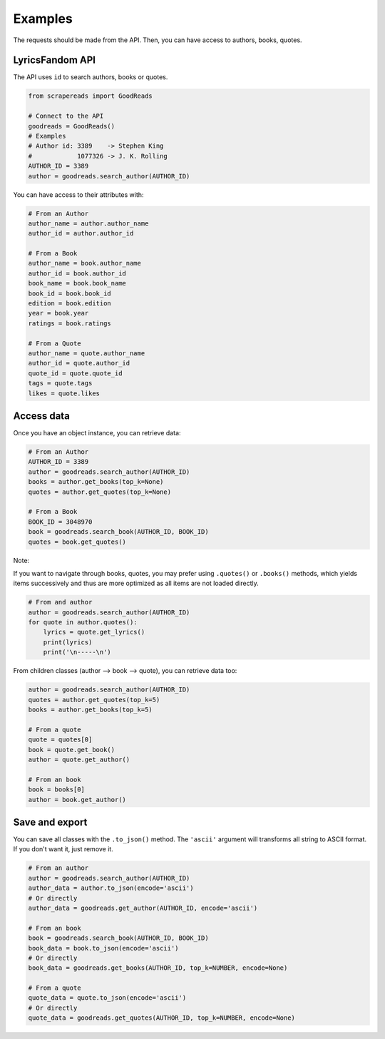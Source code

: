 ========
Examples
========

The requests should be made from the API. Then, you can have access to authors, books, quotes.


LyricsFandom API
================

The API uses ``id`` to search authors, books or quotes.

.. code-block:: python

    from scrapereads import GoodReads

    # Connect to the API
    goodreads = GoodReads()
    # Examples
    # Author id: 3389    -> Stephen King
    #            1077326 -> J. K. Rolling
    AUTHOR_ID = 3389
    author = goodreads.search_author(AUTHOR_ID)


You can have access to their attributes with:

.. code-block:: python

    # From an Author
    author_name = author.author_name
    author_id = author.author_id

    # From a Book
    author_name = book.author_name
    author_id = book.author_id
    book_name = book.book_name
    book_id = book.book_id
    edition = book.edition
    year = book.year
    ratings = book.ratings

    # From a Quote
    author_name = quote.author_name
    author_id = quote.author_id
    quote_id = quote.quote_id
    tags = quote.tags
    likes = quote.likes


Access data
===========

Once you have an object instance, you can retrieve data:

.. code-block:: python

    # From an Author
    AUTHOR_ID = 3389
    author = goodreads.search_author(AUTHOR_ID)
    books = author.get_books(top_k=None)
    quotes = author.get_quotes(top_k=None)

    # From a Book
    BOOK_ID = 3048970
    book = goodreads.search_book(AUTHOR_ID, BOOK_ID)
    quotes = book.get_quotes()


Note:

If you want to navigate through books, quotes, you may prefer using ``.quotes()`` or ``.books()`` methods,
which yields items successively and thus are more optimized as all items are not loaded directly.

.. code-block:: python

    # From and author
    author = goodreads.search_author(AUTHOR_ID)
    for quote in author.quotes():
        lyrics = quote.get_lyrics()
        print(lyrics)
        print('\n-----\n')


From children classes (author --> book --> quote), you can retrieve data too:

.. code-block:: python

    author = goodreads.search_author(AUTHOR_ID)
    quotes = author.get_quotes(top_k=5)
    books = author.get_books(top_k=5)

    # From a quote
    quote = quotes[0]
    book = quote.get_book()
    author = quote.get_author()

    # From an book
    book = books[0]
    author = book.get_author()


Save and export
===============

You can save all classes with the ``.to_json()`` method. The ``'ascii'`` argument will transforms all string to
ASCII format. If you don't want it, just remove it.

.. code-block:: python

    # From an author
    author = goodreads.search_author(AUTHOR_ID)
    author_data = author.to_json(encode='ascii')
    # Or directly
    author_data = goodreads.get_author(AUTHOR_ID, encode='ascii')

    # From an book
    book = goodreads.search_book(AUTHOR_ID, BOOK_ID)
    book_data = book.to_json(encode='ascii')
    # Or directly
    book_data = goodreads.get_books(AUTHOR_ID, top_k=NUMBER, encode=None)

    # From a quote
    quote_data = quote.to_json(encode='ascii')
    # Or directly
    quote_data = goodreads.get_quotes(AUTHOR_ID, top_k=NUMBER, encode=None)


